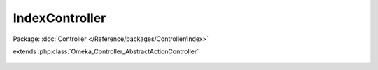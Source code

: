 ---------------
IndexController
---------------

Package: :doc:`Controller </Reference/packages/Controller/index>`

.. php:class:: IndexController

extends :php:class:`Omeka_Controller_AbstractActionController`

    .. php:method:: indexAction()
